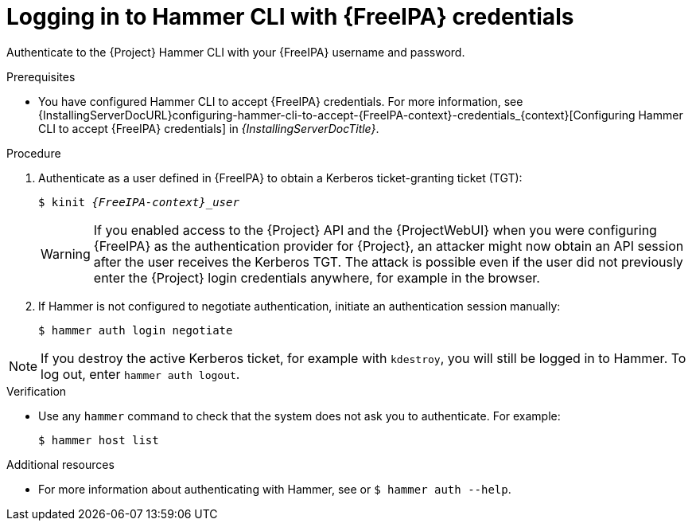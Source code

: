 [id="Using_{FreeIPA-context}_credentials_to_log_in_to_the_{project-context}_Hammer_CLI_{context}"]
= Logging in to Hammer CLI with {FreeIPA} credentials

Authenticate to the {Project} Hammer CLI with your {FreeIPA} username and password.

.Prerequisites
* You have configured Hammer CLI to accept {FreeIPA} credentials.
// See xref:configuring-hammer-cli-to-accept-{FreeIPA-context}-credentials_{context}[].
ifndef::orcharhino[]
For more information, see {InstallingServerDocURL}configuring-hammer-cli-to-accept-{FreeIPA-context}-credentials_{context}[Configuring Hammer CLI to accept {FreeIPA} credentials] in _{InstallingServerDocTitle}_.
endif::[]

.Procedure
. Authenticate as a user defined in {FreeIPA} to obtain a Kerberos ticket-granting ticket (TGT):
+
[options="nowrap", subs="+quotes,verbatim,attributes"]
----
$ kinit _{FreeIPA-context}_user_
----
+
[WARNING]
====
If you enabled access to the {Project} API and the {ProjectWebUI} when you were configuring {FreeIPA} as the authentication provider for {Project}, an attacker might now obtain an API session after the user receives the Kerberos TGT.
The attack is possible even if the user did not previously enter the {Project} login credentials anywhere, for example in the browser.
====
. If Hammer is not configured to negotiate authentication, initiate an authentication session manually:
+
[options="nowrap", subs="+quotes,verbatim,attributes"]
----
$ hammer auth login negotiate
----

[NOTE]
====
If you destroy the active Kerberos ticket, for example with `kdestroy`, you will still be logged in to Hammer.
To log out, enter `hammer auth logout`.
====

.Verification
* Use any `hammer` command to check that the system does not ask you to authenticate.
For example:
+
[options="nowrap", subs="+quotes,verbatim,attributes"]
----
$ hammer host list
----

.Additional resources

* For more information about authenticating with Hammer, see
ifdef::satellite[]
link:{HammerDocURL}sect-CLI_Guide-Authentication[{HammerDocTitle}]
endif::[]
or `$ hammer auth --help`.